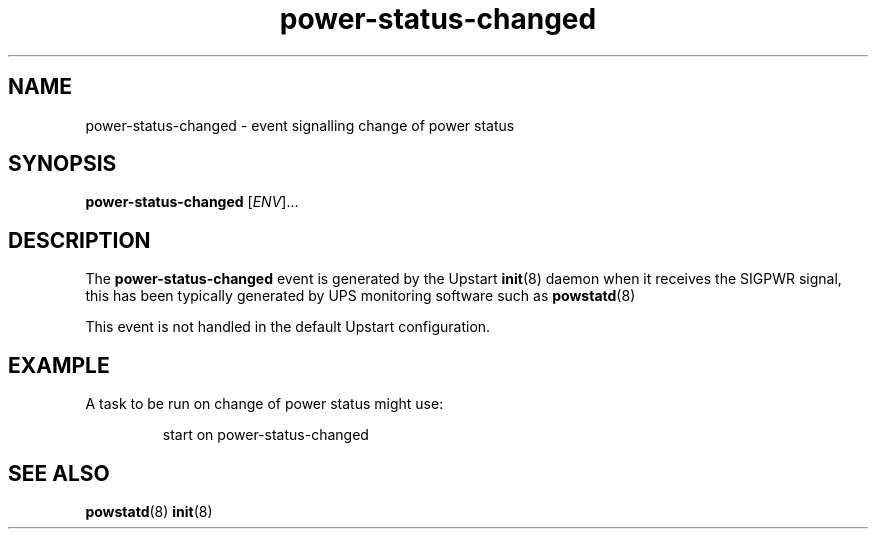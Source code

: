.TH power-status-changed 7 2009-07-09 "Upstart"
.\"
.SH NAME
power-status-changed \- event signalling change of power status
.\"
.SH SYNOPSIS
.B power-status-changed
.RI [ ENV ]...
.\"
.SH DESCRIPTION
The
.B power-status-changed
event is generated by the Upstart
.BR init (8)
daemon when it receives the SIGPWR signal, this has been typically
generated by UPS monitoring software such as
.BR powstatd (8)

This event is not handled in the default Upstart configuration.
.\"
.SH EXAMPLE
A task to be run on change of power status might use:

.RS
.nf
start on power-status-changed
.fi
.RE
.\"
.SH SEE ALSO
.BR powstatd (8)
.BR init (8)
